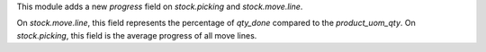 This module adds a new `progress` field on `stock.picking` and `stock.move.line`.

On `stock.move.line`, this field represents the percentage of `qty_done` compared to
the `product_uom_qty`.
On `stock.picking`, this field is the average progress of all move lines.
